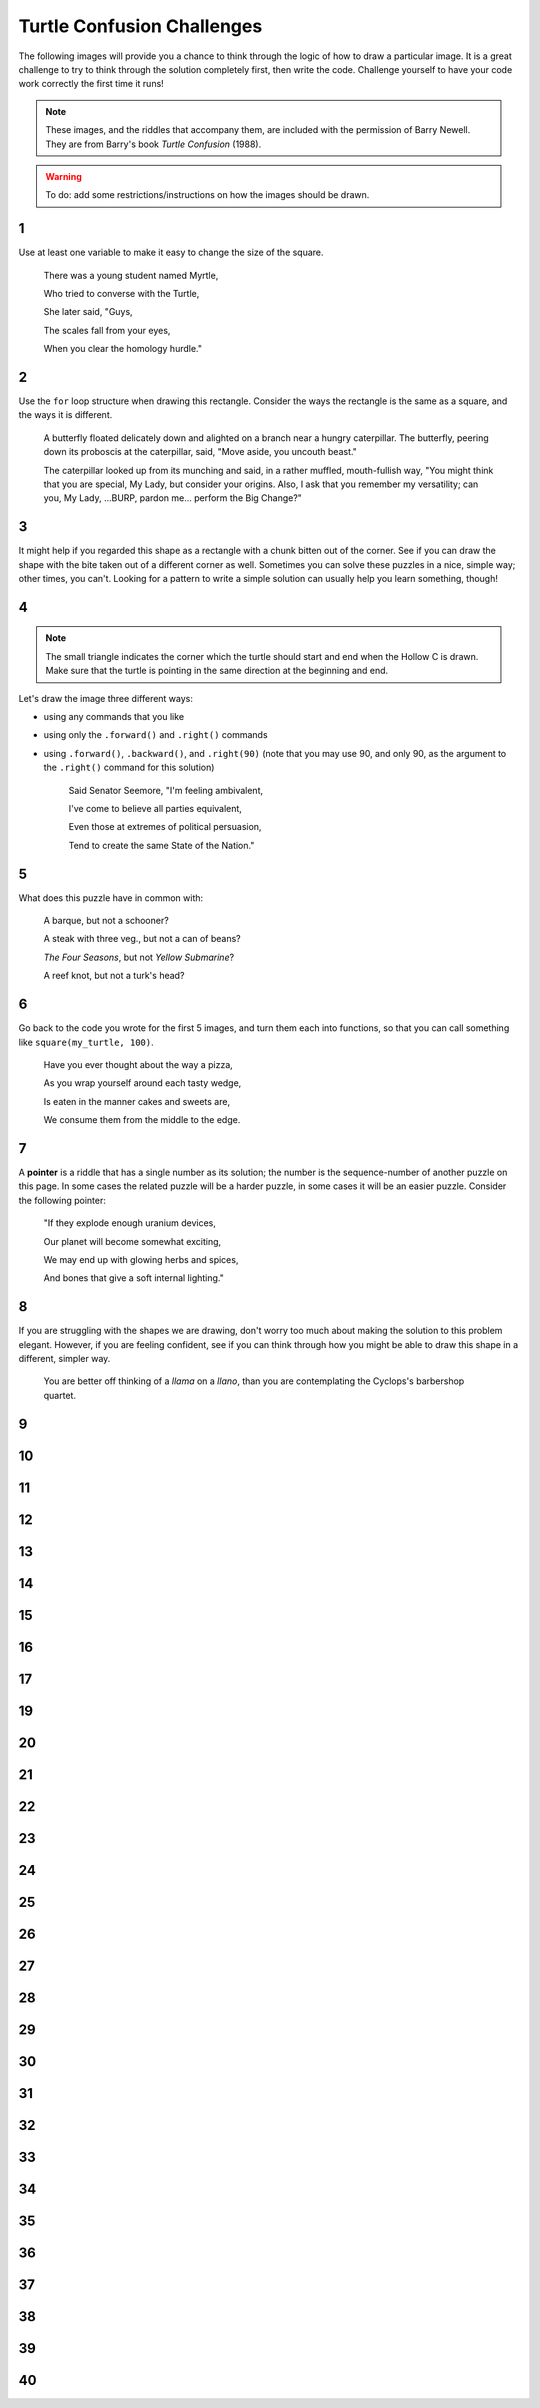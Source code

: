 
.. qnum::
   :prefix: turtle-confusion-
   :start: 1

.. _turtle_confusion:

Turtle Confusion Challenges
============================

The following images will provide you a chance to think through the logic of how to draw a particular image. It is a great challenge to try to think through the solution completely first, then write the code. Challenge yourself to have your code work correctly the first time it runs!

.. note:: These images, and the riddles that accompany them, are included with the permission of Barry Newell. They are from Barry's book *Turtle Confusion* (1988). 

.. warning:: To do: add some restrictions/instructions on how the images should be drawn.

1
---

.. image:: images/confusion-1.png


Use at least one variable to make it easy to change the size of the square.

    There was a young student named Myrtle,

    Who tried to converse with the Turtle,

    She later said, "Guys,
    
    The scales fall from your eyes,
    
    When you clear the homology hurdle."


.. activecode:: turtle_confusion_1
    :nocodelens:

    import turtle

2
---

.. image:: images/confusion-2.png


Use the ``for`` loop structure when drawing this rectangle. Consider the ways the rectangle is the same as a square, and the ways it is different. 

    A butterfly floated delicately down and alighted on a branch near a hungry caterpillar. The butterfly, peering down its proboscis at the caterpillar, said, "Move aside, you uncouth beast."

    The caterpillar looked up from its munching and said, in a rather muffled, mouth-fullish way, "You might think that you are special, My Lady, but consider your origins. Also, I ask that you remember my versatility; can you, My Lady, ...BURP, pardon me... perform the Big Change?"

.. activecode:: turtle_confusion_2
    :nocodelens:

    import turtle


3
---

.. image:: images/confusion-3.png

It might help if you regarded this shape as a rectangle with a chunk bitten out of the corner. See if you can draw the shape with the bite taken out of a different corner as well. Sometimes you can solve these puzzles in a nice, simple way; other times, you can't. Looking for a pattern to write a simple solution can usually help you learn something, though!

.. activecode:: turtle_confusion_3
    :nocodelens:

    import turtle


4
---

.. image:: images/confusion-4.png

.. note:: The small triangle indicates the corner which the turtle should start and end when the Hollow C is drawn. Make sure that the turtle is pointing in the same direction at the beginning and end.

Let's draw the image three different ways:

- using any commands that you like
- using only the ``.forward()`` and ``.right()`` commands
- using ``.forward()``, ``.backward()``, and ``.right(90)`` (note that you may use 90, and only 90, as the argument to the ``.right()`` command for this solution)

    Said Senator Seemore, "I'm feeling ambivalent,

    I've come to believe all parties equivalent,

    Even those at extremes of political persuasion,

    Tend to create the same State of the Nation."

.. activecode:: turtle_confusion_4
    :nocodelens:

    import turtle


5
---

.. image:: images/confusion-5.png

    
What does this puzzle have in common with:

    A barque, but not a schooner?

    A steak with three veg., but not a can of beans? 

    *The Four Seasons*, but not *Yellow Submarine*? 

    A reef knot, but not a turk's head?

.. activecode:: turtle_confusion_5
    :nocodelens:

    import turtle


6
---

.. image:: images/confusion-6.png

Go back to the code you wrote for the first 5 images, and turn them each into functions, so that you can call something like ``square(my_turtle, 100)``.

    Have you ever thought about the way a pizza, 

    As you wrap yourself around each tasty wedge, 

    Is eaten in the manner cakes and sweets are,

    We consume them from the middle to the edge.

.. activecode:: turtle_confusion_6
    :nocodelens:

    import turtle


7
---

.. image:: images/confusion-7.png

A **pointer** is a riddle that has a single number as its solution; the number is the sequence-number of another puzzle on this page. In some cases the related puzzle will be a harder puzzle, in some cases it will be an easier puzzle. Consider the following pointer:

    "If they explode enough uranium devices,

    Our planet will become somewhat exciting,

    We may end up with glowing herbs and spices, 

    And bones that give a soft internal lighting."

.. activecode:: turtle_confusion_7
    :nocodelens:

    import turtle


8
---

.. image:: images/confusion-8.png

If you are struggling with the shapes we are drawing, don't worry too much about making the solution to this problem elegant. However, if you are feeling confident, see if you can think through how you might be able to draw this shape in a different, simpler way.

    You are better off thinking of a *llama* on a *llano*, than you are contemplating the Cyclops's barbershop quartet.

.. activecode:: turtle_confusion_8
    :nocodelens:

    import turtle


9
---

.. image:: images/confusion-9.png

    The bugs are all dead, you feel like you're Lister, 

    You've a puzzle for Clio, one more for each sister, 

    And then you find out, from a Flatlander sentry, 

    That you and the Turtle have views supplementary.

.. activecode:: turtle_confusion_9
    :nocodelens:

    import turtle


10
---

.. image:: images/confusion-10.png

.. activecode:: turtle_confusion_10
    :nocodelens:

    import turtle



11
---

.. image:: images/confusion-11.png

.. activecode:: turtle_confusion_11
    :nocodelens:

    import turtle



12
---

.. image:: images/confusion-12.png

.. activecode:: turtle_confusion_12
    :nocodelens:

    import turtle



13
---

.. image:: images/confusion-13.png

.. activecode:: turtle_confusion_13
    :nocodelens:

    import turtle



14
---

.. image:: images/confusion-14.png

.. activecode:: turtle_confusion_14
    :nocodelens:

    import turtle


15
---

.. image:: images/confusion-15.png

.. activecode:: turtle_confusion_15
    :nocodelens:

    import turtle



16
---

.. image:: images/confusion-16.png

.. activecode:: turtle_confusion_16
    :nocodelens:

    import turtle



17
---

.. image:: images/confusion-17.png

.. activecode:: turtle_confusion_17
    :nocodelens:

    import turtle




19
---

.. image:: images/confusion-19.png

.. activecode:: turtle_confusion_19
    :nocodelens:

    import turtle



20
---

.. image:: images/confusion-20.png

.. activecode:: turtle_confusion_20
    :nocodelens:

    import turtle



21
---

.. image:: images/confusion-21.png

.. activecode:: turtle_confusion_21
    :nocodelens:

    import turtle



22
---

.. image:: images/confusion-22.png

.. activecode:: turtle_confusion_22
    :nocodelens:

    import turtle



23
---

.. image:: images/confusion-23.png

.. activecode:: turtle_confusion_23
    :nocodelens:

    import turtle



24
---

.. image:: images/confusion-24.png

.. activecode:: turtle_confusion_24
    :nocodelens:

    import turtle



25
---

.. image:: images/confusion-25.png

.. activecode:: turtle_confusion_25
    :nocodelens:

    import turtle



26
---

.. image:: images/confusion-26.png

.. activecode:: turtle_confusion_26
    :nocodelens:

    import turtle



27
---

.. image:: images/confusion-27.png

.. activecode:: turtle_confusion_27
    :nocodelens:

    import turtle



28
---

.. image:: images/confusion-28.png

.. activecode:: turtle_confusion_28
    :nocodelens:

    import turtle



29
---

.. image:: images/confusion-29.png

.. activecode:: turtle_confusion_29
    :nocodelens:

    import turtle



30
---

.. image:: images/confusion-30.png

.. activecode:: turtle_confusion_30
    :nocodelens:

    import turtle



31
---

.. image:: images/confusion-31.png

.. activecode:: turtle_confusion_31
    :nocodelens:

    import turtle



32
---

.. image:: images/confusion-32.png

.. activecode:: turtle_confusion_32
    :nocodelens:

    import turtle



33
---

.. image:: images/confusion-33.png

.. activecode:: turtle_confusion_33
    :nocodelens:

    import turtle



34
---

.. image:: images/confusion-34.png

.. activecode:: turtle_confusion_34
    :nocodelens:

    import turtle



35
---

.. image:: images/confusion-35.png

.. activecode:: turtle_confusion_35
    :nocodelens:

    import turtle



36
---

.. image:: images/confusion-36.png

.. activecode:: turtle_confusion_36
    :nocodelens:

    import turtle



37
---

.. image:: images/confusion-37.png

.. activecode:: turtle_confusion_37
    :nocodelens:

    import turtle



38
---

.. image:: images/confusion-38.png

.. activecode:: turtle_confusion_38
    :nocodelens:

    import turtle



39
---

.. image:: images/confusion-39.png

.. activecode:: turtle_confusion_39
    :nocodelens:

    import turtle



40
---

.. image:: images/confusion-40.png

.. activecode:: turtle_confusion_40
    :nocodelens:

    import turtle










